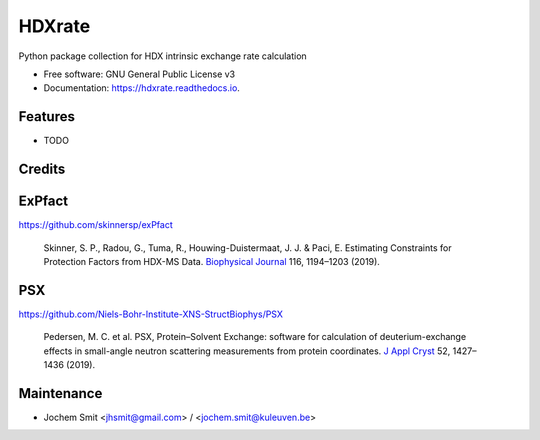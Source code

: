 =======
HDXrate
=======


.. image:: https://img.shields.io/pypi/v/hdxrate.svg
        :target: https://pypi.python.org/pypi/hdxrate

.. image:: https://img.shields.io/travis/Jhsmit/hdxrate.svg
        :target: https://travis-ci.com/Jhsmit/hdxrate

.. image:: https://readthedocs.org/projects/hdxrate/badge/?version=latest
        :target: https://hdxrate.readthedocs.io/en/latest/?badge=latest
        :alt: Documentation Status




Python package collection for HDX intrinsic exchange rate calculation


* Free software: GNU General Public License v3
* Documentation: https://hdxrate.readthedocs.io.


Features
--------

* TODO

Credits
-------

ExPfact
-------
https://github.com/skinnersp/exPfact

  Skinner, S. P., Radou, G., Tuma, R., Houwing-Duistermaat, J. J. & Paci, E. Estimating Constraints for Protection Factors from HDX-MS Data. `Biophysical Journal <https://doi.org/10.1016/j.bpj.2019.02.024>`_ 116, 1194–1203 (2019).


PSX
---
https://github.com/Niels-Bohr-Institute-XNS-StructBiophys/PSX

 Pedersen, M. C. et al. PSX, Protein–Solvent Exchange: software for calculation of deuterium-exchange effects in small-angle neutron scattering measurements from protein coordinates. `J Appl Cryst <https://doi.org/10.1107/S1600576719012469/>`_ 52, 1427–1436 (2019).

Maintenance
-----------

* Jochem Smit <jhsmit@gmail.com> / <jochem.smit@kuleuven.be>
